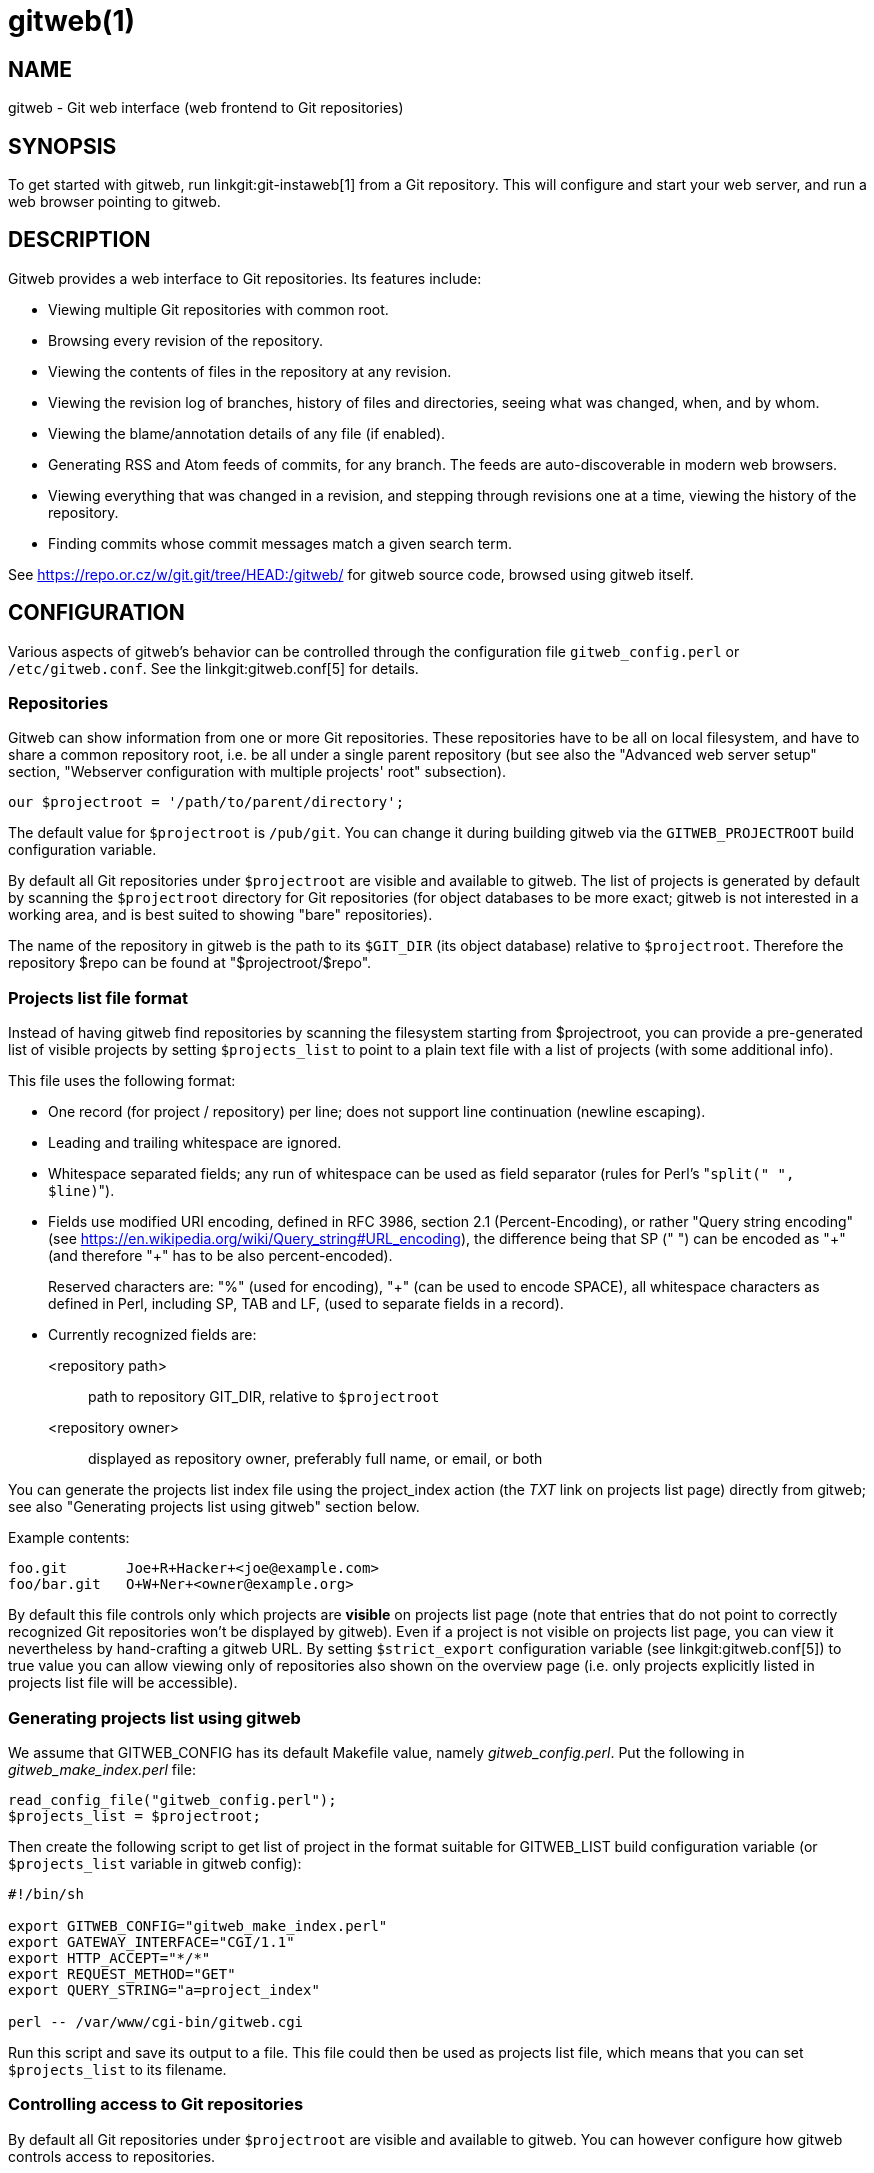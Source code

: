 gitweb(1)
=========

NAME
----
gitweb - Git web interface (web frontend to Git repositories)

SYNOPSIS
--------
To get started with gitweb, run linkgit:git-instaweb[1] from a Git repository.
This will configure and start your web server, and run a web browser pointing to
gitweb.


DESCRIPTION
-----------
Gitweb provides a web interface to Git repositories.  Its features include:

* Viewing multiple Git repositories with common root.
* Browsing every revision of the repository.
* Viewing the contents of files in the repository at any revision.
* Viewing the revision log of branches, history of files and directories,
  seeing what was changed, when, and by whom.
* Viewing the blame/annotation details of any file (if enabled).
* Generating RSS and Atom feeds of commits, for any branch.
  The feeds are auto-discoverable in modern web browsers.
* Viewing everything that was changed in a revision, and stepping through
  revisions one at a time, viewing the history of the repository.
* Finding commits whose commit messages match a given search term.

See https://repo.or.cz/w/git.git/tree/HEAD:/gitweb/[] for gitweb source code,
browsed using gitweb itself.


CONFIGURATION
-------------
Various aspects of gitweb's behavior can be controlled through the configuration
file `gitweb_config.perl` or `/etc/gitweb.conf`.  See the linkgit:gitweb.conf[5]
for details.

Repositories
~~~~~~~~~~~~
Gitweb can show information from one or more Git repositories.  These
repositories have to be all on local filesystem, and have to share a common
repository root, i.e. be all under a single parent repository (but see also
the "Advanced web server setup" section, "Webserver configuration with multiple
projects' root" subsection).

-----------------------------------------------------------------------
our $projectroot = '/path/to/parent/directory';
-----------------------------------------------------------------------

The default value for `$projectroot` is `/pub/git`.  You can change it during
building gitweb via the `GITWEB_PROJECTROOT` build configuration variable.

By default all Git repositories under `$projectroot` are visible and available
to gitweb.  The list of projects is generated by default by scanning the
`$projectroot` directory for Git repositories (for object databases to be
more exact; gitweb is not interested in a working area, and is best suited
to showing "bare" repositories).

The name of the repository in gitweb is the path to its `$GIT_DIR` (its object
database) relative to `$projectroot`.  Therefore the repository $repo can be
found at "$projectroot/$repo".


Projects list file format
~~~~~~~~~~~~~~~~~~~~~~~~~
Instead of having gitweb find repositories by scanning the filesystem
starting from $projectroot, you can provide a pre-generated list of
visible projects by setting `$projects_list` to point to a plain text
file with a list of projects (with some additional info).

This file uses the following format:

* One record (for project / repository) per line; does not support line
continuation (newline escaping).

* Leading and trailing whitespace are ignored.

* Whitespace separated fields; any run of whitespace can be used as field
separator (rules for Perl's "`split(" ", $line)`").

* Fields use modified URI encoding, defined in RFC 3986, section 2.1
(Percent-Encoding), or rather "Query string encoding" (see
https://en.wikipedia.org/wiki/Query_string#URL_encoding[]), the difference
being that SP (" ") can be encoded as "{plus}" (and therefore "{plus}" has to be
also percent-encoded).
+
Reserved characters are: "%" (used for encoding), "{plus}" (can be used to
encode SPACE), all whitespace characters as defined in Perl, including SP,
TAB and LF, (used to separate fields in a record).

* Currently recognized fields are:
<repository path>::
	path to repository GIT_DIR, relative to `$projectroot`
<repository owner>::
	displayed as repository owner, preferably full name, or email,
	or both

You can generate the projects list index file using the project_index action
(the 'TXT' link on projects list page) directly from gitweb; see also
"Generating projects list using gitweb" section below.

Example contents:
-----------------------------------------------------------------------
foo.git       Joe+R+Hacker+<joe@example.com>
foo/bar.git   O+W+Ner+<owner@example.org>
-----------------------------------------------------------------------


By default this file controls only which projects are *visible* on projects
list page (note that entries that do not point to correctly recognized Git
repositories won't be displayed by gitweb).  Even if a project is not
visible on projects list page, you can view it nevertheless by hand-crafting
a gitweb URL.  By setting `$strict_export` configuration variable (see
linkgit:gitweb.conf[5]) to true value you can allow viewing only of
repositories also shown on the overview page (i.e. only projects explicitly
listed in projects list file will be accessible).


Generating projects list using gitweb
~~~~~~~~~~~~~~~~~~~~~~~~~~~~~~~~~~~~~

We assume that GITWEB_CONFIG has its default Makefile value, namely
'gitweb_config.perl'. Put the following in 'gitweb_make_index.perl' file:
----------------------------------------------------------------------------
read_config_file("gitweb_config.perl");
$projects_list = $projectroot;
----------------------------------------------------------------------------

Then create the following script to get list of project in the format
suitable for GITWEB_LIST build configuration variable (or
`$projects_list` variable in gitweb config):

----------------------------------------------------------------------------
#!/bin/sh

export GITWEB_CONFIG="gitweb_make_index.perl"
export GATEWAY_INTERFACE="CGI/1.1"
export HTTP_ACCEPT="*/*"
export REQUEST_METHOD="GET"
export QUERY_STRING="a=project_index"

perl -- /var/www/cgi-bin/gitweb.cgi
----------------------------------------------------------------------------

Run this script and save its output to a file.  This file could then be used
as projects list file, which means that you can set `$projects_list` to its
filename.


Controlling access to Git repositories
~~~~~~~~~~~~~~~~~~~~~~~~~~~~~~~~~~~~~~
By default all Git repositories under `$projectroot` are visible and
available to gitweb.  You can however configure how gitweb controls access
to repositories.

* As described in "Projects list file format" section, you can control which
projects are *visible* by selectively including repositories in projects
list file, and setting `$projects_list` gitweb configuration variable to
point to it.  With `$strict_export` set, projects list file can be used to
control which repositories are *available* as well.

* You can configure gitweb to only list and allow viewing of the explicitly
exported repositories, via `$export_ok` variable in gitweb config file; see
linkgit:gitweb.conf[5] manpage.  If it evaluates to true, gitweb shows
repositories only if this file named by `$export_ok` exists in its object
database (if directory has the magic file named `$export_ok`).
+
For example linkgit:git-daemon[1] by default (unless `--export-all` option
is used) allows pulling only for those repositories that have
'git-daemon-export-ok' file.  Adding
+
--------------------------------------------------------------------------
our $export_ok = "git-daemon-export-ok";
--------------------------------------------------------------------------
+
makes gitweb show and allow access only to those repositories that can be
fetched from via `git://` protocol.

* Finally, it is possible to specify an arbitrary perl subroutine that will
be called for each repository to determine if it can be exported.  The
subroutine receives an absolute path to the project (repository) as its only
parameter (i.e. "$projectroot/$project").
+
For example, if you use mod_perl to run the script, and have dumb
HTTP protocol authentication configured for your repositories, you
can use the following hook to allow access only if the user is
authorized to read the files:
+
--------------------------------------------------------------------------
$export_auth_hook = sub {
	use Apache2::SubRequest ();
	use Apache2::Const -compile => qw(HTTP_OK);
	my $path = "$_[0]/HEAD";
	my $r    = Apache2::RequestUtil->request;
	my $sub  = $r->lookup_file($path);
	return $sub->filename eq $path
	    && $sub->status == Apache2::Const::HTTP_OK;
};
--------------------------------------------------------------------------


Per-repository gitweb configuration
~~~~~~~~~~~~~~~~~~~~~~~~~~~~~~~~~~~
You can configure individual repositories shown in gitweb by creating file
in the `GIT_DIR` of Git repository, or by setting some repo configuration
variable (in `GIT_DIR/config`, see linkgit:git-config[1]).

You can use the following files in repository:

README.html::
	A html file (HTML fragment) which is included on the gitweb project
	"summary" page inside `<div>` block element. You can use it for longer
	description of a project, to provide links (for example to project's
	homepage), etc. This is recognized only if XSS prevention is off
	(`$prevent_xss` is false, see linkgit:gitweb.conf[5]); a way to include
	a README safely when XSS prevention is on may be worked out in the
	future.

description (or `gitweb.description`)::
	Short (shortened to `$projects_list_description_width` in the projects
	list page, which is 25 characters by default; see
	linkgit:gitweb.conf[5]) single line description of a project (of a
	repository).  Plain text file; HTML will be escaped.  By default set to
+
-------------------------------------------------------------------------------
Unnamed repository; edit this file to name it for gitweb.
-------------------------------------------------------------------------------
+
from the template during repository creation, usually installed in
`/usr/share/git-core/templates/`.  You can use the `gitweb.description` repo
configuration variable, but the file takes precedence.

category (or `gitweb.category`)::
	Single line category of a project, used to group projects if
	`$projects_list_group_categories` is enabled.  By default (file and
	configuration variable absent), uncategorized projects are put in the
	`$project_list_default_category` category.  You can use the
	`gitweb.category` repo configuration variable, but the file takes
	precedence.
+
The configuration variables `$projects_list_group_categories` and
`$project_list_default_category` are described in linkgit:gitweb.conf[5]

cloneurl (or multiple-valued `gitweb.url`)::
	File with repository URL (used for clone and fetch), one per line.
	Displayed in the project summary page. You can use multiple-valued
	`gitweb.url` repository configuration variable for that, but the file
	takes precedence.
+
This is per-repository enhancement / version of global prefix-based
`@git_base_url_list` gitweb configuration variable (see
linkgit:gitweb.conf[5]).

gitweb.owner::
	You can use the `gitweb.owner` repository configuration variable to set
	repository's owner.  It is displayed in the project list and summary
	page.
+
If it's not set, filesystem directory's owner is used (via GECOS field,
i.e. real name field from *getpwuid*(3)) if `$projects_list` is unset
(gitweb scans `$projectroot` for repositories); if `$projects_list`
points to file with list of repositories, then project owner defaults to
value from this file for given repository.

various `gitweb.*` config variables (in config)::
	Read description of `%feature` hash for detailed list, and descriptions.
	See also "Configuring gitweb features" section in linkgit:gitweb.conf[5]


ACTIONS, AND URLS
-----------------
Gitweb can use path_info (component) based URLs, or it can pass all necessary
information via query parameters.  The typical gitweb URLs are broken down in to
five components:

-----------------------------------------------------------------------
.../gitweb.cgi/<repo>/<action>/<revision>:/<path>?<arguments>
-----------------------------------------------------------------------

repo::
	The repository the action will be performed on.
+
All actions except for those that list all available projects,
in whatever form, require this parameter.

action::
	The action that will be run.  Defaults to 'projects_list' if repo
	is not set, and to 'summary' otherwise.

revision::
	Revision shown.  Defaults to HEAD.

path::
	The path within the <repository> that the action is performed on,
	for those actions that require it.

arguments::
	Any arguments that control the behaviour of the action.

Some actions require or allow to specify two revisions, and sometimes even two
pathnames.  In most general form such path_info (component) based gitweb URL
looks like this:

-----------------------------------------------------------------------
.../gitweb.cgi/<repo>/<action>/<revision-from>:/<path-from>..<revision-to>:/<path-to>?<arguments>
-----------------------------------------------------------------------


Each action is implemented as a subroutine, and must be present in %actions
hash.  Some actions are disabled by default, and must be turned on via feature
mechanism.  For example to enable 'blame' view add the following to gitweb
configuration file:

-----------------------------------------------------------------------
$feature{'blame'}{'default'} = [1];
-----------------------------------------------------------------------


Actions:
~~~~~~~~
The standard actions are:

project_list::
	Lists the available Git repositories.  This is the default command if no
	repository is specified in the URL.

summary::
	Displays summary about given repository.  This is the default command if
	no action is specified in URL, and only repository is specified.

heads::
remotes::
	Lists all local or all remote-tracking branches in given repository.
+
The latter is not available by default, unless configured.

tags::
	List all tags (lightweight and annotated) in given repository.

blob::
tree::
	Shows the files and directories in a given repository path, at given
	revision.  This is default command if no action is specified in the URL,
	and path is given.

blob_plain::
	Returns the raw data for the file in given repository, at given path and
	revision.  Links to this action are marked 'raw'.

blobdiff::
	Shows the difference between two revisions of the same file.

blame::
blame_incremental::
	Shows the blame (also called annotation) information for a file. On a
	per line basis it shows the revision in which that line was last changed
	and the user that committed the change.  The incremental version (which
	if configured is used automatically when JavaScript is enabled) uses
	Ajax to incrementally add blame info to the contents of given file.
+
This action is disabled by default for performance reasons.

commit::
commitdiff::
	Shows information about a specific commit in a repository.  The 'commit'
	view shows information about commit in more detail, the 'commitdiff'
	action shows changeset for given commit.

patch::
	Returns the commit in plain text mail format, suitable for applying with
	linkgit:git-am[1].

tag::
	Display specific annotated tag (tag object).

log::
shortlog::
	Shows log information (commit message or just commit subject) for a
	given branch (starting from given revision).
+
The 'shortlog' view is more compact; it shows one commit per line.

history::
	Shows history of the file or directory in a given repository path,
	starting from given revision (defaults to HEAD, i.e. default branch).
+
This view is similar to 'shortlog' view.

rss::
atom::
	Generates an RSS (or Atom) feed of changes to repository.


WEBSERVER CONFIGURATION
-----------------------
This section explains how to configure some common webservers to run gitweb. In
all cases, `/path/to/gitweb` in the examples is the directory you ran installed
gitweb in, and contains `gitweb_config.perl`.

If you've configured a web server that isn't listed here for gitweb, please send
in the instructions so they can be included in a future release.

Apache as CGI
~~~~~~~~~~~~~
Apache must be configured to support CGI scripts in the directory in
which gitweb is installed.  Let's assume that it is `/var/www/cgi-bin`
directory.

-----------------------------------------------------------------------
ScriptAlias /cgi-bin/ "/var/www/cgi-bin/"

<Directory "/var/www/cgi-bin">
    Options Indexes FollowSymlinks ExecCGI
    AllowOverride None
    Order allow,deny
    Allow from all
</Directory>
-----------------------------------------------------------------------

With that configuration the full path to browse repositories would be:

  http://server/cgi-bin/gitweb.cgi

Apache with mod_perl, via ModPerl::Registry
~~~~~~~~~~~~~~~~~~~~~~~~~~~~~~~~~~~~~~~~~~~
You can use mod_perl with gitweb.  You must install Apache::Registry
(for mod_perl 1.x) or ModPerl::Registry (for mod_perl 2.x) to enable
this support.

Assuming that gitweb is installed to `/var/www/perl`, the following
Apache configuration (for mod_perl 2.x) is suitable.

-----------------------------------------------------------------------
Alias /perl "/var/www/perl"

<Directory "/var/www/perl">
    SetHandler perl-script
    PerlResponseHandler ModPerl::Registry
    PerlOptions +ParseHeaders
    Options Indexes FollowSymlinks +ExecCGI
    AllowOverride None
    Order allow,deny
    Allow from all
</Directory>
-----------------------------------------------------------------------

With that configuration the full path to browse repositories would be:

  http://server/perl/gitweb.cgi

Apache with FastCGI
~~~~~~~~~~~~~~~~~~~
Gitweb works with Apache and FastCGI.  First you need to rename, copy
or symlink gitweb.cgi to gitweb.fcgi.  Let's assume that gitweb is
installed in `/usr/share/gitweb` directory.  The following Apache
configuration is suitable (UNTESTED!)

-----------------------------------------------------------------------
FastCgiServer /usr/share/gitweb/gitweb.cgi
ScriptAlias /gitweb /usr/share/gitweb/gitweb.cgi

Alias /gitweb/static /usr/share/gitweb/static
<Directory /usr/share/gitweb/static>
    SetHandler default-handler
</Directory>
-----------------------------------------------------------------------

With that configuration the full path to browse repositories would be:

  http://server/gitweb


ADVANCED WEB SERVER SETUP
-------------------------
All of those examples use request rewriting, and need `mod_rewrite`
(or equivalent; examples below are written for Apache).

Single URL for gitweb and for fetching
~~~~~~~~~~~~~~~~~~~~~~~~~~~~~~~~~~~~~~
If you want to have one URL for both gitweb and your `http://`
repositories, you can configure Apache like this:

-----------------------------------------------------------------------
<VirtualHost *:80>
    ServerName    git.example.org
    DocumentRoot  /pub/git
    SetEnv        GITWEB_CONFIG   /etc/gitweb.conf

    # turning on mod rewrite
    RewriteEngine on

    # make the front page an internal rewrite to the gitweb script
    RewriteRule ^/$  /cgi-bin/gitweb.cgi

    # make access for "dumb clients" work
    RewriteRule ^/(.*\.git/(?!/?(HEAD|info|objects|refs)).*)?$ \
		/cgi-bin/gitweb.cgi%{REQUEST_URI}  [L,PT]
</VirtualHost>
-----------------------------------------------------------------------

The above configuration expects your public repositories to live under
`/pub/git` and will serve them as `http://git.domain.org/dir-under-pub-git`,
both as clonable Git URL and as browsable gitweb interface.  If you then
start your linkgit:git-daemon[1] with `--base-path=/pub/git --export-all`
then you can even use the `git://` URL with exactly the same path.

Setting the environment variable `GITWEB_CONFIG` will tell gitweb to use the
named file (i.e. in this example `/etc/gitweb.conf`) as a configuration for
gitweb.  You don't really need it in above example; it is required only if
your configuration file is in different place than built-in (during
compiling gitweb) 'gitweb_config.perl' or `/etc/gitweb.conf`.  See
linkgit:gitweb.conf[5] for details, especially information about precedence
rules.

If you use the rewrite rules from the example you *might* also need
something like the following in your gitweb configuration file
(`/etc/gitweb.conf` following example):
----------------------------------------------------------------------------
@stylesheets = ("/some/absolute/path/gitweb.css");
$my_uri    = "/";
$home_link = "/";
$per_request_config = 1;
----------------------------------------------------------------------------
Nowadays though gitweb should create HTML base tag when needed (to set base
URI for relative links), so it should work automatically.


Webserver configuration with multiple projects' root
~~~~~~~~~~~~~~~~~~~~~~~~~~~~~~~~~~~~~~~~~~~~~~~~~~~~
If you want to use gitweb with several project roots you can edit your
Apache virtual host and gitweb configuration files in the following way.

The virtual host configuration (in Apache configuration file) should look
like this:
--------------------------------------------------------------------------
<VirtualHost *:80>
    ServerName    git.example.org
    DocumentRoot  /pub/git
    SetEnv        GITWEB_CONFIG  /etc/gitweb.conf

    # turning on mod rewrite
    RewriteEngine on

    # make the front page an internal rewrite to the gitweb script
    RewriteRule ^/$  /cgi-bin/gitweb.cgi  [QSA,L,PT]

    # look for a public_git directory in unix users' home
    # http://git.example.org/~<user>/
    RewriteRule ^/\~([^\/]+)(/|/gitweb.cgi)?$	/cgi-bin/gitweb.cgi \
		[QSA,E=GITWEB_PROJECTROOT:/home/$1/public_git/,L,PT]

    # http://git.example.org/+<user>/
    #RewriteRule ^/\+([^\/]+)(/|/gitweb.cgi)?$	/cgi-bin/gitweb.cgi \
		 [QSA,E=GITWEB_PROJECTROOT:/home/$1/public_git/,L,PT]

    # http://git.example.org/user/<user>/
    #RewriteRule ^/user/([^\/]+)/(gitweb.cgi)?$	/cgi-bin/gitweb.cgi \
		 [QSA,E=GITWEB_PROJECTROOT:/home/$1/public_git/,L,PT]

    # defined list of project roots
    RewriteRule ^/scm(/|/gitweb.cgi)?$ /cgi-bin/gitweb.cgi \
		[QSA,E=GITWEB_PROJECTROOT:/pub/scm/,L,PT]
    RewriteRule ^/var(/|/gitweb.cgi)?$ /cgi-bin/gitweb.cgi \
		[QSA,E=GITWEB_PROJECTROOT:/var/git/,L,PT]

    # make access for "dumb clients" work
    RewriteRule ^/(.*\.git/(?!/?(HEAD|info|objects|refs)).*)?$ \
		/cgi-bin/gitweb.cgi%{REQUEST_URI}  [L,PT]
</VirtualHost>
--------------------------------------------------------------------------

Here actual project root is passed to gitweb via `GITWEB_PROJECT_ROOT`
environment variable from a web server, so you need to put the following
line in gitweb configuration file (`/etc/gitweb.conf` in above example):
--------------------------------------------------------------------------
$projectroot = $ENV{'GITWEB_PROJECTROOT'} || "/pub/git";
--------------------------------------------------------------------------
*Note* that this requires to be set for each request, so either
`$per_request_config` must be false, or the above must be put in code
referenced by `$per_request_config`;

These configurations enable two things. First, each unix user (`<user>`) of
the server will be able to browse through gitweb Git repositories found in
`~/public_git/` with the following url:

  http://git.example.org/~<user>/

If you do not want this feature on your server just remove the second
rewrite rule.

If you already use `mod_userdir` in your virtual host or you don't want to
use the \'~' as first character, just comment or remove the second rewrite
rule, and uncomment one of the following according to what you want.

Second, repositories found in `/pub/scm/` and `/var/git/` will be accessible
through `http://git.example.org/scm/` and `http://git.example.org/var/`.
You can add as many project roots as you want by adding rewrite rules like
the third and the fourth.


PATH_INFO usage
~~~~~~~~~~~~~~~
If you enable PATH_INFO usage in gitweb by putting
----------------------------------------------------------------------------
$feature{'pathinfo'}{'default'} = [1];
----------------------------------------------------------------------------
in your gitweb configuration file, it is possible to set up your server so
that it consumes and produces URLs in the form

  http://git.example.com/project.git/shortlog/sometag

i.e. without 'gitweb.cgi' part, by using a configuration such as the
following.  This configuration assumes that `/var/www/gitweb` is the
DocumentRoot of your webserver, contains the gitweb.cgi script and
complementary static files (stylesheet, favicon, JavaScript):

----------------------------------------------------------------------------
<VirtualHost *:80>
	ServerAlias git.example.com

	DocumentRoot /var/www/gitweb

	<Directory /var/www/gitweb>
		Options ExecCGI
		AddHandler cgi-script cgi

		DirectoryIndex gitweb.cgi

		RewriteEngine On
		RewriteCond %{REQUEST_FILENAME} !-f
		RewriteCond %{REQUEST_FILENAME} !-d
		RewriteRule ^.* /gitweb.cgi/$0 [L,PT]
	</Directory>
</VirtualHost>
----------------------------------------------------------------------------
The rewrite rule guarantees that existing static files will be properly
served, whereas any other URL will be passed to gitweb as PATH_INFO
parameter.

*Notice* that in this case you don't need special settings for
`@stylesheets`, `$my_uri` and `$home_link`, but you lose "dumb client"
access to your project .git dirs (described in "Single URL for gitweb and
for fetching" section).  A possible workaround for the latter is the
following: in your project root dir (e.g. `/pub/git`) have the projects
named *without* a .git extension (e.g. `/pub/git/project` instead of
`/pub/git/project.git`) and configure Apache as follows:
----------------------------------------------------------------------------
<VirtualHost *:80>
	ServerAlias git.example.com

	DocumentRoot /var/www/gitweb

	AliasMatch ^(/.*?)(\.git)(/.*)?$ /pub/git$1$3
	<Directory /var/www/gitweb>
		Options ExecCGI
		AddHandler cgi-script cgi

		DirectoryIndex gitweb.cgi

		RewriteEngine On
		RewriteCond %{REQUEST_FILENAME} !-f
		RewriteCond %{REQUEST_FILENAME} !-d
		RewriteRule ^.* /gitweb.cgi/$0 [L,PT]
	</Directory>
</VirtualHost>
----------------------------------------------------------------------------

The additional AliasMatch makes it so that

  http://git.example.com/project.git

will give raw access to the project's Git dir (so that the project can be
cloned), while

  http://git.example.com/project

will provide human-friendly gitweb access.

This solution is not 100% bulletproof, in the sense that if some project has
a named ref (branch, tag) starting with `git/`, then paths such as

  http://git.example.com/project/command/abranch..git/abranch

will fail with a 404 error.


BUGS
----
Please report any bugs or feature requests to git@vger.kernel.org,
putting "gitweb" in the subject of email.

SEE ALSO
--------
linkgit:gitweb.conf[5], linkgit:git-instaweb[1]

`gitweb/README`, `gitweb/INSTALL`

GIT
---
Part of the linkgit:git[1] suite
